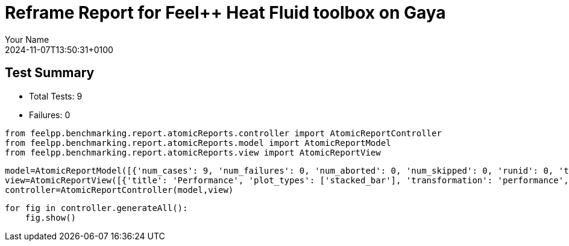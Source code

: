= Reframe Report for Feel++ Heat Fluid toolbox on Gaya
:page-plotly: true
:page-jupyter: true
:page-tags: toolbox, catalog
:parent-catalogs: feelpp_toolbox_heatfluid-eye-gaya,gaya-feelpp_toolbox_heatfluid-eye,eye-feelpp_toolbox_heatfluid-gaya
:description: Performance report for Gaya on 2024-11-07T13:50:31+0100
:page-illustration: gaya.jpg
:author: Your Name
:revdate: 2024-11-07T13:50:31+0100

== Test Summary

* Total Tests: 9
* Failures: 0


[%dynamic%close%hide_code,python]
----
from feelpp.benchmarking.report.atomicReports.controller import AtomicReportController
from feelpp.benchmarking.report.atomicReports.model import AtomicReportModel
from feelpp.benchmarking.report.atomicReports.view import AtomicReportView
----

[%dynamic%close%hide_code,python]
----
model=AtomicReportModel([{'num_cases': 9, 'num_failures': 0, 'num_aborted': 0, 'num_skipped': 0, 'runid': 0, 'testcases': [{'build_stderr': None, 'build_stdout': None, 'dependencies_actual': [], 'dependencies_conceptual': [], 'description': '', 'display_name': "RegressionTest %nb_tasks={'tasks': 384, 'nodes': 3, 'exclusive_access': True} %meshes=M5 %position=prone %solver=simple %environment=builtin", 'environment': 'builtin', 'fail_phase': None, 'fail_reason': None, 'filename': '/data/home/cladellash/benchmarking/.venv/lib/python3.10/site-packages/feelpp/benchmarking/reframe/regression.py', 'fixture': False, 'hash': 'b0a024e1', 'jobid': '67251', 'job_stderr': 'rfm_job.err', 'job_stdout': 'rfm_job.out', 'maintainers': [], 'name': "RegressionTest %nb_tasks={'tasks': 384, 'nodes': 3, 'exclusive_access': True} %meshes=M5 %position=prone %solver=simple %environment=builtin", 'nodelist': ['gaya2', 'gaya3', 'gaya4'], 'outputdir': '/data/home/cladellash/benchmarking/build/reframe/output/gaya/production/builtin/RegressionTest_b0a024e1', 'perfvars': [{'name': 'Constructor_initMesh', 'reference': 0, 'thres_lower': None, 'thres_upper': None, 'unit': 's', 'value': 18.6713345}, {'name': 'Constructor_createExporters', 'reference': 0, 'thres_lower': None, 'thres_upper': None, 'unit': 's', 'value': 0.223848539}, {'name': 'Constructor_graph', 'reference': 0, 'thres_lower': None, 'thres_upper': None, 'unit': 's', 'value': 3.56521861}, {'name': 'Constructor_matrixVector', 'reference': 0, 'thres_lower': None, 'thres_upper': None, 'unit': 's', 'value': 0.710441151}, {'name': 'Constructor_algebraicOthers', 'reference': 0, 'thres_lower': None, 'thres_upper': None, 'unit': 's', 'value': 0.000103044}, {'name': 'Constructor_init', 'reference': 0, 'thres_lower': None, 'thres_upper': None, 'unit': 's', 'value': 35.2983915}, {'name': 'PostProcessing_exportResults', 'reference': 0, 'thres_lower': None, 'thres_upper': None, 'unit': 's', 'value': 25.728367}, {'name': 'Solve_snes-niter', 'reference': 0, 'thres_lower': None, 'thres_upper': None, 'unit': 'iter', 'value': 4.0}, {'name': 'Solve_algebraic-newton-initial-guess', 'reference': 0, 'thres_lower': None, 'thres_upper': None, 'unit': 's', 'value': 0.402566558}, {'name': 'Solve_algebraic-jacobian', 'reference': 0, 'thres_lower': None, 'thres_upper': None, 'unit': 's', 'value': 26.9506389}, {'name': 'Solve_algebraic-residual', 'reference': 0, 'thres_lower': None, 'thres_upper': None, 'unit': 's', 'value': 11.4052422}, {'name': 'Solve_algebraic-nlsolve', 'reference': 0, 'thres_lower': None, 'thres_upper': None, 'unit': 's', 'value': 155.325991}, {'name': 'Solve_solve', 'reference': 0, 'thres_lower': None, 'thres_upper': None, 'unit': 's', 'value': 155.385124}], 'prefix': '/data/home/cladellash/benchmarking/.venv/lib/python3.10/site-packages/feelpp/benchmarking/reframe', 'result': 'success', 'stagedir': '/data/home/cladellash/benchmarking/build/reframe/stage/gaya/production/builtin/RegressionTest_b0a024e1', 'scheduler': 'squeue', 'system': 'gaya:production', 'tags': ['async'], 'time_compile': 0.010632038116455078, 'time_performance': 0.014093160629272461, 'time_run': 6797.891241073608, 'time_sanity': 0.011882781982421875, 'time_setup': 0.009440183639526367, 'time_total': 6798.187988758087, 'unique_name': 'RegressionTest_8', 'check_vars': {'valid_prog_environs': ['builtin'], 'valid_systems': ['gaya:production'], 'descr': '', 'sourcepath': '', 'sourcesdir': None, 'prebuild_cmds': [], 'postbuild_cmds': [], 'executable': 'feelpp_toolbox_heatfluid', 'executable_opts': ['--config-files /data/scratch/cladellash/feelppdb/input_data/eye/eye-prone.cfg /data/scratch/cladellash/feelppdb/input_data/eye/pc_simple.cfg', '--directory /data/scratch/cladellash/feelppdb/toolboxes/heatlfuid/eye/b0a024e1', '--repository.case eye', '--fail-on-unknown-option 1', '--heat-fluid.scalability-save=1', '--heat-fluid.heat.scalability-save=1', '--heat-fluid.fluid.scalability-save=1', '--repository.append.np 0', '--heat-fluid.json.patch=\'{"op": "replace","path": "/Meshes/heatfluid/Import/filename","value": "/data/home/saigre/pulications/mesh.eye/mesh/Mr/M5/Eye_Mesh3D_p384.json" }\''], 'prerun_cmds': [], 'postrun_cmds': [], 'keep_files': [], 'readonly_files': [], 'tags': ['async'], 'maintainers': [], 'strict_check': True, 'num_tasks': 384, 'num_tasks_per_node': 128, 'num_gpus_per_node': None, 'num_cpus_per_task': 1, 'num_tasks_per_core': None, 'num_tasks_per_socket': None, 'use_multithreading': None, 'max_pending_time': None, 'exclusive_access': True, 'local': False, 'modules': [], 'env_vars': {}, 'variables': {}, 'time_limit': None, 'build_time_limit': None, 'extra_resources': {}, 'build_locally': True, 'machine_config_path': '/data/home/cladellash/benchmarking/config/machines/gaya_builtin.json', 'use_case': 'eye'}, 'check_params': {'nb_tasks': {'tasks': 384, 'nodes': 3, 'exclusive_access': True}, 'meshes': 'M5', 'position': 'prone', 'solver': 'simple', 'environment': 'builtin'}}, {'build_stderr': None, 'build_stdout': None, 'dependencies_actual': [], 'dependencies_conceptual': [], 'description': '', 'display_name': "RegressionTest %nb_tasks={'tasks': 384, 'nodes': 3, 'exclusive_access': True} %meshes=M4 %position=prone %solver=simple %environment=builtin", 'environment': 'builtin', 'fail_phase': None, 'fail_reason': None, 'filename': '/data/home/cladellash/benchmarking/.venv/lib/python3.10/site-packages/feelpp/benchmarking/reframe/regression.py', 'fixture': False, 'hash': 'd6cd927b', 'jobid': '67252', 'job_stderr': 'rfm_job.err', 'job_stdout': 'rfm_job.out', 'maintainers': [], 'name': "RegressionTest %nb_tasks={'tasks': 384, 'nodes': 3, 'exclusive_access': True} %meshes=M4 %position=prone %solver=simple %environment=builtin", 'nodelist': ['gaya2', 'gaya3', 'gaya4'], 'outputdir': '/data/home/cladellash/benchmarking/build/reframe/output/gaya/production/builtin/RegressionTest_d6cd927b', 'perfvars': [{'name': 'Constructor_initMesh', 'reference': 0, 'thres_lower': None, 'thres_upper': None, 'unit': 's', 'value': 6.98890063}, {'name': 'Constructor_createExporters', 'reference': 0, 'thres_lower': None, 'thres_upper': None, 'unit': 's', 'value': 0.076083303}, {'name': 'Constructor_graph', 'reference': 0, 'thres_lower': None, 'thres_upper': None, 'unit': 's', 'value': 0.524080777}, {'name': 'Constructor_matrixVector', 'reference': 0, 'thres_lower': None, 'thres_upper': None, 'unit': 's', 'value': 0.444950104}, {'name': 'Constructor_algebraicOthers', 'reference': 0, 'thres_lower': None, 'thres_upper': None, 'unit': 's', 'value': 0.000118272}, {'name': 'Constructor_init', 'reference': 0, 'thres_lower': None, 'thres_upper': None, 'unit': 's', 'value': 18.538871}, {'name': 'PostProcessing_exportResults', 'reference': 0, 'thres_lower': None, 'thres_upper': None, 'unit': 's', 'value': 10.8169692}, {'name': 'Solve_snes-niter', 'reference': 0, 'thres_lower': None, 'thres_upper': None, 'unit': 'iter', 'value': 4.0}, {'name': 'Solve_algebraic-newton-initial-guess', 'reference': 0, 'thres_lower': None, 'thres_upper': None, 'unit': 's', 'value': 0.028214074}, {'name': 'Solve_algebraic-jacobian', 'reference': 0, 'thres_lower': None, 'thres_upper': None, 'unit': 's', 'value': 9.08345105}, {'name': 'Solve_algebraic-residual', 'reference': 0, 'thres_lower': None, 'thres_upper': None, 'unit': 's', 'value': 4.32761676}, {'name': 'Solve_algebraic-nlsolve', 'reference': 0, 'thres_lower': None, 'thres_upper': None, 'unit': 's', 'value': 83.1518923}, {'name': 'Solve_solve', 'reference': 0, 'thres_lower': None, 'thres_upper': None, 'unit': 's', 'value': 83.1549755}], 'prefix': '/data/home/cladellash/benchmarking/.venv/lib/python3.10/site-packages/feelpp/benchmarking/reframe', 'result': 'success', 'stagedir': '/data/home/cladellash/benchmarking/build/reframe/stage/gaya/production/builtin/RegressionTest_d6cd927b', 'scheduler': 'squeue', 'system': 'gaya:production', 'tags': ['async'], 'time_compile': 0.010698795318603516, 'time_performance': 0.012242317199707031, 'time_run': 6934.654289484024, 'time_sanity': 0.012706756591796875, 'time_setup': 0.10125088691711426, 'time_total': 6935.0326726436615, 'unique_name': 'RegressionTest_7', 'check_vars': {'valid_prog_environs': ['builtin'], 'valid_systems': ['gaya:production'], 'descr': '', 'sourcepath': '', 'sourcesdir': None, 'prebuild_cmds': [], 'postbuild_cmds': [], 'executable': 'feelpp_toolbox_heatfluid', 'executable_opts': ['--config-files /data/scratch/cladellash/feelppdb/input_data/eye/eye-prone.cfg /data/scratch/cladellash/feelppdb/input_data/eye/pc_simple.cfg', '--directory /data/scratch/cladellash/feelppdb/toolboxes/heatlfuid/eye/d6cd927b', '--repository.case eye', '--fail-on-unknown-option 1', '--heat-fluid.scalability-save=1', '--heat-fluid.heat.scalability-save=1', '--heat-fluid.fluid.scalability-save=1', '--repository.append.np 0', '--heat-fluid.json.patch=\'{"op": "replace","path": "/Meshes/heatfluid/Import/filename","value": "/data/home/saigre/pulications/mesh.eye/mesh/Mr/M4/Eye_Mesh3D_p384.json" }\''], 'prerun_cmds': [], 'postrun_cmds': [], 'keep_files': [], 'readonly_files': [], 'tags': ['async'], 'maintainers': [], 'strict_check': True, 'num_tasks': 384, 'num_tasks_per_node': 128, 'num_gpus_per_node': None, 'num_cpus_per_task': 1, 'num_tasks_per_core': None, 'num_tasks_per_socket': None, 'use_multithreading': None, 'max_pending_time': None, 'exclusive_access': True, 'local': False, 'modules': [], 'env_vars': {}, 'variables': {}, 'time_limit': None, 'build_time_limit': None, 'extra_resources': {}, 'build_locally': True, 'machine_config_path': '/data/home/cladellash/benchmarking/config/machines/gaya_builtin.json', 'use_case': 'eye'}, 'check_params': {'nb_tasks': {'tasks': 384, 'nodes': 3, 'exclusive_access': True}, 'meshes': 'M4', 'position': 'prone', 'solver': 'simple', 'environment': 'builtin'}}, {'build_stderr': None, 'build_stdout': None, 'dependencies_actual': [], 'dependencies_conceptual': [], 'description': '', 'display_name': "RegressionTest %nb_tasks={'tasks': 384, 'nodes': 3, 'exclusive_access': True} %meshes=M3 %position=prone %solver=simple %environment=builtin", 'environment': 'builtin', 'fail_phase': None, 'fail_reason': None, 'filename': '/data/home/cladellash/benchmarking/.venv/lib/python3.10/site-packages/feelpp/benchmarking/reframe/regression.py', 'fixture': False, 'hash': 'ba2a0322', 'jobid': '67253', 'job_stderr': 'rfm_job.err', 'job_stdout': 'rfm_job.out', 'maintainers': [], 'name': "RegressionTest %nb_tasks={'tasks': 384, 'nodes': 3, 'exclusive_access': True} %meshes=M3 %position=prone %solver=simple %environment=builtin", 'nodelist': ['gaya2', 'gaya3', 'gaya4'], 'outputdir': '/data/home/cladellash/benchmarking/build/reframe/output/gaya/production/builtin/RegressionTest_ba2a0322', 'perfvars': [{'name': 'Constructor_initMesh', 'reference': 0, 'thres_lower': None, 'thres_upper': None, 'unit': 's', 'value': 4.20204312}, {'name': 'Constructor_createExporters', 'reference': 0, 'thres_lower': None, 'thres_upper': None, 'unit': 's', 'value': 0.063173087}, {'name': 'Constructor_graph', 'reference': 0, 'thres_lower': None, 'thres_upper': None, 'unit': 's', 'value': 0.36234192}, {'name': 'Constructor_matrixVector', 'reference': 0, 'thres_lower': None, 'thres_upper': None, 'unit': 's', 'value': 0.226019257}, {'name': 'Constructor_algebraicOthers', 'reference': 0, 'thres_lower': None, 'thres_upper': None, 'unit': 's', 'value': 0.000132328}, {'name': 'Constructor_init', 'reference': 0, 'thres_lower': None, 'thres_upper': None, 'unit': 's', 'value': 15.0384907}, {'name': 'PostProcessing_exportResults', 'reference': 0, 'thres_lower': None, 'thres_upper': None, 'unit': 's', 'value': 7.79791141}, {'name': 'Solve_snes-niter', 'reference': 0, 'thres_lower': None, 'thres_upper': None, 'unit': 'iter', 'value': 4.0}, {'name': 'Solve_algebraic-newton-initial-guess', 'reference': 0, 'thres_lower': None, 'thres_upper': None, 'unit': 's', 'value': 0.015605579}, {'name': 'Solve_algebraic-jacobian', 'reference': 0, 'thres_lower': None, 'thres_upper': None, 'unit': 's', 'value': 7.13413073}, {'name': 'Solve_algebraic-residual', 'reference': 0, 'thres_lower': None, 'thres_upper': None, 'unit': 's', 'value': 1.43688276}, {'name': 'Solve_algebraic-nlsolve', 'reference': 0, 'thres_lower': None, 'thres_upper': None, 'unit': 's', 'value': 34.3385319}, {'name': 'Solve_solve', 'reference': 0, 'thres_lower': None, 'thres_upper': None, 'unit': 's', 'value': 34.3402348}], 'prefix': '/data/home/cladellash/benchmarking/.venv/lib/python3.10/site-packages/feelpp/benchmarking/reframe', 'result': 'success', 'stagedir': '/data/home/cladellash/benchmarking/build/reframe/stage/gaya/production/builtin/RegressionTest_ba2a0322', 'scheduler': 'squeue', 'system': 'gaya:production', 'tags': ['async'], 'time_compile': 0.010570287704467773, 'time_performance': 0.014215946197509766, 'time_run': 7007.218749761581, 'time_sanity': 0.014080524444580078, 'time_setup': 0.008873701095581055, 'time_total': 7007.578639507294, 'unique_name': 'RegressionTest_6', 'check_vars': {'valid_prog_environs': ['builtin'], 'valid_systems': ['gaya:production'], 'descr': '', 'sourcepath': '', 'sourcesdir': None, 'prebuild_cmds': [], 'postbuild_cmds': [], 'executable': 'feelpp_toolbox_heatfluid', 'executable_opts': ['--config-files /data/scratch/cladellash/feelppdb/input_data/eye/eye-prone.cfg /data/scratch/cladellash/feelppdb/input_data/eye/pc_simple.cfg', '--directory /data/scratch/cladellash/feelppdb/toolboxes/heatlfuid/eye/ba2a0322', '--repository.case eye', '--fail-on-unknown-option 1', '--heat-fluid.scalability-save=1', '--heat-fluid.heat.scalability-save=1', '--heat-fluid.fluid.scalability-save=1', '--repository.append.np 0', '--heat-fluid.json.patch=\'{"op": "replace","path": "/Meshes/heatfluid/Import/filename","value": "/data/home/saigre/pulications/mesh.eye/mesh/Mr/M3/Eye_Mesh3D_p384.json" }\''], 'prerun_cmds': [], 'postrun_cmds': [], 'keep_files': [], 'readonly_files': [], 'tags': ['async'], 'maintainers': [], 'strict_check': True, 'num_tasks': 384, 'num_tasks_per_node': 128, 'num_gpus_per_node': None, 'num_cpus_per_task': 1, 'num_tasks_per_core': None, 'num_tasks_per_socket': None, 'use_multithreading': None, 'max_pending_time': None, 'exclusive_access': True, 'local': False, 'modules': [], 'env_vars': {}, 'variables': {}, 'time_limit': None, 'build_time_limit': None, 'extra_resources': {}, 'build_locally': True, 'machine_config_path': '/data/home/cladellash/benchmarking/config/machines/gaya_builtin.json', 'use_case': 'eye'}, 'check_params': {'nb_tasks': {'tasks': 384, 'nodes': 3, 'exclusive_access': True}, 'meshes': 'M3', 'position': 'prone', 'solver': 'simple', 'environment': 'builtin'}}, {'build_stderr': None, 'build_stdout': None, 'dependencies_actual': [], 'dependencies_conceptual': [], 'description': '', 'display_name': "RegressionTest %nb_tasks={'tasks': 256, 'nodes': 2, 'exclusive_access': True} %meshes=M5 %position=prone %solver=simple %environment=builtin", 'environment': 'builtin', 'fail_phase': None, 'fail_reason': None, 'filename': '/data/home/cladellash/benchmarking/.venv/lib/python3.10/site-packages/feelpp/benchmarking/reframe/regression.py', 'fixture': False, 'hash': '2e587bc7', 'jobid': '67254', 'job_stderr': 'rfm_job.err', 'job_stdout': 'rfm_job.out', 'maintainers': [], 'name': "RegressionTest %nb_tasks={'tasks': 256, 'nodes': 2, 'exclusive_access': True} %meshes=M5 %position=prone %solver=simple %environment=builtin", 'nodelist': ['gaya3', 'gaya4'], 'outputdir': '/data/home/cladellash/benchmarking/build/reframe/output/gaya/production/builtin/RegressionTest_2e587bc7', 'perfvars': [{'name': 'Constructor_initMesh', 'reference': 0, 'thres_lower': None, 'thres_upper': None, 'unit': 's', 'value': 14.3967329}, {'name': 'Constructor_createExporters', 'reference': 0, 'thres_lower': None, 'thres_upper': None, 'unit': 's', 'value': 0.292148722}, {'name': 'Constructor_graph', 'reference': 0, 'thres_lower': None, 'thres_upper': None, 'unit': 's', 'value': 3.87568886}, {'name': 'Constructor_matrixVector', 'reference': 0, 'thres_lower': None, 'thres_upper': None, 'unit': 's', 'value': 0.641030782}, {'name': 'Constructor_algebraicOthers', 'reference': 0, 'thres_lower': None, 'thres_upper': None, 'unit': 's', 'value': 0.000125526}, {'name': 'Constructor_init', 'reference': 0, 'thres_lower': None, 'thres_upper': None, 'unit': 's', 'value': 30.8593908}, {'name': 'PostProcessing_exportResults', 'reference': 0, 'thres_lower': None, 'thres_upper': None, 'unit': 's', 'value': 25.7172207}, {'name': 'Solve_snes-niter', 'reference': 0, 'thres_lower': None, 'thres_upper': None, 'unit': 'iter', 'value': 4.0}, {'name': 'Solve_algebraic-newton-initial-guess', 'reference': 0, 'thres_lower': None, 'thres_upper': None, 'unit': 's', 'value': 0.123339982}, {'name': 'Solve_algebraic-jacobian', 'reference': 0, 'thres_lower': None, 'thres_upper': None, 'unit': 's', 'value': 22.8265343}, {'name': 'Solve_algebraic-residual', 'reference': 0, 'thres_lower': None, 'thres_upper': None, 'unit': 's', 'value': 11.4893644}, {'name': 'Solve_algebraic-nlsolve', 'reference': 0, 'thres_lower': None, 'thres_upper': None, 'unit': 's', 'value': 154.603388}, {'name': 'Solve_solve', 'reference': 0, 'thres_lower': None, 'thres_upper': None, 'unit': 's', 'value': 154.616154}], 'prefix': '/data/home/cladellash/benchmarking/.venv/lib/python3.10/site-packages/feelpp/benchmarking/reframe', 'result': 'success', 'stagedir': '/data/home/cladellash/benchmarking/build/reframe/stage/gaya/production/builtin/RegressionTest_2e587bc7', 'scheduler': 'squeue', 'system': 'gaya:production', 'tags': ['async'], 'time_compile': 0.010785102844238281, 'time_performance': 0.014049053192138672, 'time_run': 243.1584758758545, 'time_sanity': 0.014275074005126953, 'time_setup': 0.008729219436645508, 'time_total': 243.59367084503174, 'unique_name': 'RegressionTest_5', 'check_vars': {'valid_prog_environs': ['builtin'], 'valid_systems': ['gaya:production'], 'descr': '', 'sourcepath': '', 'sourcesdir': None, 'prebuild_cmds': [], 'postbuild_cmds': [], 'executable': 'feelpp_toolbox_heatfluid', 'executable_opts': ['--config-files /data/scratch/cladellash/feelppdb/input_data/eye/eye-prone.cfg /data/scratch/cladellash/feelppdb/input_data/eye/pc_simple.cfg', '--directory /data/scratch/cladellash/feelppdb/toolboxes/heatlfuid/eye/2e587bc7', '--repository.case eye', '--fail-on-unknown-option 1', '--heat-fluid.scalability-save=1', '--heat-fluid.heat.scalability-save=1', '--heat-fluid.fluid.scalability-save=1', '--repository.append.np 0', '--heat-fluid.json.patch=\'{"op": "replace","path": "/Meshes/heatfluid/Import/filename","value": "/data/home/saigre/pulications/mesh.eye/mesh/Mr/M5/Eye_Mesh3D_p256.json" }\''], 'prerun_cmds': [], 'postrun_cmds': [], 'keep_files': [], 'readonly_files': [], 'tags': ['async'], 'maintainers': [], 'strict_check': True, 'num_tasks': 256, 'num_tasks_per_node': 128, 'num_gpus_per_node': None, 'num_cpus_per_task': 1, 'num_tasks_per_core': None, 'num_tasks_per_socket': None, 'use_multithreading': None, 'max_pending_time': None, 'exclusive_access': True, 'local': False, 'modules': [], 'env_vars': {}, 'variables': {}, 'time_limit': None, 'build_time_limit': None, 'extra_resources': {}, 'build_locally': True, 'machine_config_path': '/data/home/cladellash/benchmarking/config/machines/gaya_builtin.json', 'use_case': 'eye'}, 'check_params': {'nb_tasks': {'tasks': 256, 'nodes': 2, 'exclusive_access': True}, 'meshes': 'M5', 'position': 'prone', 'solver': 'simple', 'environment': 'builtin'}}, {'build_stderr': None, 'build_stdout': None, 'dependencies_actual': [], 'dependencies_conceptual': [], 'description': '', 'display_name': "RegressionTest %nb_tasks={'tasks': 256, 'nodes': 2, 'exclusive_access': True} %meshes=M4 %position=prone %solver=simple %environment=builtin", 'environment': 'builtin', 'fail_phase': None, 'fail_reason': None, 'filename': '/data/home/cladellash/benchmarking/.venv/lib/python3.10/site-packages/feelpp/benchmarking/reframe/regression.py', 'fixture': False, 'hash': '9228f8cd', 'jobid': '67255', 'job_stderr': 'rfm_job.err', 'job_stdout': 'rfm_job.out', 'maintainers': [], 'name': "RegressionTest %nb_tasks={'tasks': 256, 'nodes': 2, 'exclusive_access': True} %meshes=M4 %position=prone %solver=simple %environment=builtin", 'nodelist': ['gaya3', 'gaya4'], 'outputdir': '/data/home/cladellash/benchmarking/build/reframe/output/gaya/production/builtin/RegressionTest_9228f8cd', 'perfvars': [{'name': 'Constructor_initMesh', 'reference': 0, 'thres_lower': None, 'thres_upper': None, 'unit': 's', 'value': 3.95074045}, {'name': 'Constructor_createExporters', 'reference': 0, 'thres_lower': None, 'thres_upper': None, 'unit': 's', 'value': 0.080158182}, {'name': 'Constructor_graph', 'reference': 0, 'thres_lower': None, 'thres_upper': None, 'unit': 's', 'value': 0.622268182}, {'name': 'Constructor_matrixVector', 'reference': 0, 'thres_lower': None, 'thres_upper': None, 'unit': 's', 'value': 0.252091276}, {'name': 'Constructor_algebraicOthers', 'reference': 0, 'thres_lower': None, 'thres_upper': None, 'unit': 's', 'value': 5.6487e-05}, {'name': 'Constructor_init', 'reference': 0, 'thres_lower': None, 'thres_upper': None, 'unit': 's', 'value': 15.6623138}, {'name': 'PostProcessing_exportResults', 'reference': 0, 'thres_lower': None, 'thres_upper': None, 'unit': 's', 'value': 11.884953}, {'name': 'Solve_snes-niter', 'reference': 0, 'thres_lower': None, 'thres_upper': None, 'unit': 'iter', 'value': 4.0}, {'name': 'Solve_algebraic-newton-initial-guess', 'reference': 0, 'thres_lower': None, 'thres_upper': None, 'unit': 's', 'value': 0.02929704}, {'name': 'Solve_algebraic-jacobian', 'reference': 0, 'thres_lower': None, 'thres_upper': None, 'unit': 's', 'value': 12.0454674}, {'name': 'Solve_algebraic-residual', 'reference': 0, 'thres_lower': None, 'thres_upper': None, 'unit': 's', 'value': 2.50836012}, {'name': 'Solve_algebraic-nlsolve', 'reference': 0, 'thres_lower': None, 'thres_upper': None, 'unit': 's', 'value': 56.0526846}, {'name': 'Solve_solve', 'reference': 0, 'thres_lower': None, 'thres_upper': None, 'unit': 's', 'value': 56.0562091}], 'prefix': '/data/home/cladellash/benchmarking/.venv/lib/python3.10/site-packages/feelpp/benchmarking/reframe', 'result': 'success', 'stagedir': '/data/home/cladellash/benchmarking/build/reframe/stage/gaya/production/builtin/RegressionTest_9228f8cd', 'scheduler': 'squeue', 'system': 'gaya:production', 'tags': ['async'], 'time_compile': 0.01051640510559082, 'time_performance': 0.013004541397094727, 'time_run': 350.8948073387146, 'time_sanity': 0.012817144393920898, 'time_setup': 0.008900880813598633, 'time_total': 351.4038050174713, 'unique_name': 'RegressionTest_4', 'check_vars': {'valid_prog_environs': ['builtin'], 'valid_systems': ['gaya:production'], 'descr': '', 'sourcepath': '', 'sourcesdir': None, 'prebuild_cmds': [], 'postbuild_cmds': [], 'executable': 'feelpp_toolbox_heatfluid', 'executable_opts': ['--config-files /data/scratch/cladellash/feelppdb/input_data/eye/eye-prone.cfg /data/scratch/cladellash/feelppdb/input_data/eye/pc_simple.cfg', '--directory /data/scratch/cladellash/feelppdb/toolboxes/heatlfuid/eye/9228f8cd', '--repository.case eye', '--fail-on-unknown-option 1', '--heat-fluid.scalability-save=1', '--heat-fluid.heat.scalability-save=1', '--heat-fluid.fluid.scalability-save=1', '--repository.append.np 0', '--heat-fluid.json.patch=\'{"op": "replace","path": "/Meshes/heatfluid/Import/filename","value": "/data/home/saigre/pulications/mesh.eye/mesh/Mr/M4/Eye_Mesh3D_p256.json" }\''], 'prerun_cmds': [], 'postrun_cmds': [], 'keep_files': [], 'readonly_files': [], 'tags': ['async'], 'maintainers': [], 'strict_check': True, 'num_tasks': 256, 'num_tasks_per_node': 128, 'num_gpus_per_node': None, 'num_cpus_per_task': 1, 'num_tasks_per_core': None, 'num_tasks_per_socket': None, 'use_multithreading': None, 'max_pending_time': None, 'exclusive_access': True, 'local': False, 'modules': [], 'env_vars': {}, 'variables': {}, 'time_limit': None, 'build_time_limit': None, 'extra_resources': {}, 'build_locally': True, 'machine_config_path': '/data/home/cladellash/benchmarking/config/machines/gaya_builtin.json', 'use_case': 'eye'}, 'check_params': {'nb_tasks': {'tasks': 256, 'nodes': 2, 'exclusive_access': True}, 'meshes': 'M4', 'position': 'prone', 'solver': 'simple', 'environment': 'builtin'}}, {'build_stderr': None, 'build_stdout': None, 'dependencies_actual': [], 'dependencies_conceptual': [], 'description': '', 'display_name': "RegressionTest %nb_tasks={'tasks': 256, 'nodes': 2, 'exclusive_access': True} %meshes=M3 %position=prone %solver=simple %environment=builtin", 'environment': 'builtin', 'fail_phase': None, 'fail_reason': None, 'filename': '/data/home/cladellash/benchmarking/.venv/lib/python3.10/site-packages/feelpp/benchmarking/reframe/regression.py', 'fixture': False, 'hash': '3cc26fd6', 'jobid': '67256', 'job_stderr': 'rfm_job.err', 'job_stdout': 'rfm_job.out', 'maintainers': [], 'name': "RegressionTest %nb_tasks={'tasks': 256, 'nodes': 2, 'exclusive_access': True} %meshes=M3 %position=prone %solver=simple %environment=builtin", 'nodelist': ['gaya3', 'gaya4'], 'outputdir': '/data/home/cladellash/benchmarking/build/reframe/output/gaya/production/builtin/RegressionTest_3cc26fd6', 'perfvars': [{'name': 'Constructor_initMesh', 'reference': 0, 'thres_lower': None, 'thres_upper': None, 'unit': 's', 'value': 2.13447182}, {'name': 'Constructor_createExporters', 'reference': 0, 'thres_lower': None, 'thres_upper': None, 'unit': 's', 'value': 0.066272328}, {'name': 'Constructor_graph', 'reference': 0, 'thres_lower': None, 'thres_upper': None, 'unit': 's', 'value': 0.324667774}, {'name': 'Constructor_matrixVector', 'reference': 0, 'thres_lower': None, 'thres_upper': None, 'unit': 's', 'value': 0.133955041}, {'name': 'Constructor_algebraicOthers', 'reference': 0, 'thres_lower': None, 'thres_upper': None, 'unit': 's', 'value': 0.000189967}, {'name': 'Constructor_init', 'reference': 0, 'thres_lower': None, 'thres_upper': None, 'unit': 's', 'value': 13.0588201}, {'name': 'PostProcessing_exportResults', 'reference': 0, 'thres_lower': None, 'thres_upper': None, 'unit': 's', 'value': 9.06566171}, {'name': 'Solve_snes-niter', 'reference': 0, 'thres_lower': None, 'thres_upper': None, 'unit': 'iter', 'value': 4.0}, {'name': 'Solve_algebraic-newton-initial-guess', 'reference': 0, 'thres_lower': None, 'thres_upper': None, 'unit': 's', 'value': 0.015942006}, {'name': 'Solve_algebraic-jacobian', 'reference': 0, 'thres_lower': None, 'thres_upper': None, 'unit': 's', 'value': 9.85572227}, {'name': 'Solve_algebraic-residual', 'reference': 0, 'thres_lower': None, 'thres_upper': None, 'unit': 's', 'value': 1.51066279}, {'name': 'Solve_algebraic-nlsolve', 'reference': 0, 'thres_lower': None, 'thres_upper': None, 'unit': 's', 'value': 39.6875911}, {'name': 'Solve_solve', 'reference': 0, 'thres_lower': None, 'thres_upper': None, 'unit': 's', 'value': 39.689951}], 'prefix': '/data/home/cladellash/benchmarking/.venv/lib/python3.10/site-packages/feelpp/benchmarking/reframe', 'result': 'success', 'stagedir': '/data/home/cladellash/benchmarking/build/reframe/stage/gaya/production/builtin/RegressionTest_3cc26fd6', 'scheduler': 'squeue', 'system': 'gaya:production', 'tags': ['async'], 'time_compile': 0.01038050651550293, 'time_performance': 0.013614416122436523, 'time_run': 448.8048150539398, 'time_sanity': 0.013948440551757812, 'time_setup': 0.008716106414794922, 'time_total': 449.3854730129242, 'unique_name': 'RegressionTest_3', 'check_vars': {'valid_prog_environs': ['builtin'], 'valid_systems': ['gaya:production'], 'descr': '', 'sourcepath': '', 'sourcesdir': None, 'prebuild_cmds': [], 'postbuild_cmds': [], 'executable': 'feelpp_toolbox_heatfluid', 'executable_opts': ['--config-files /data/scratch/cladellash/feelppdb/input_data/eye/eye-prone.cfg /data/scratch/cladellash/feelppdb/input_data/eye/pc_simple.cfg', '--directory /data/scratch/cladellash/feelppdb/toolboxes/heatlfuid/eye/3cc26fd6', '--repository.case eye', '--fail-on-unknown-option 1', '--heat-fluid.scalability-save=1', '--heat-fluid.heat.scalability-save=1', '--heat-fluid.fluid.scalability-save=1', '--repository.append.np 0', '--heat-fluid.json.patch=\'{"op": "replace","path": "/Meshes/heatfluid/Import/filename","value": "/data/home/saigre/pulications/mesh.eye/mesh/Mr/M3/Eye_Mesh3D_p256.json" }\''], 'prerun_cmds': [], 'postrun_cmds': [], 'keep_files': [], 'readonly_files': [], 'tags': ['async'], 'maintainers': [], 'strict_check': True, 'num_tasks': 256, 'num_tasks_per_node': 128, 'num_gpus_per_node': None, 'num_cpus_per_task': 1, 'num_tasks_per_core': None, 'num_tasks_per_socket': None, 'use_multithreading': None, 'max_pending_time': None, 'exclusive_access': True, 'local': False, 'modules': [], 'env_vars': {}, 'variables': {}, 'time_limit': None, 'build_time_limit': None, 'extra_resources': {}, 'build_locally': True, 'machine_config_path': '/data/home/cladellash/benchmarking/config/machines/gaya_builtin.json', 'use_case': 'eye'}, 'check_params': {'nb_tasks': {'tasks': 256, 'nodes': 2, 'exclusive_access': True}, 'meshes': 'M3', 'position': 'prone', 'solver': 'simple', 'environment': 'builtin'}}, {'build_stderr': None, 'build_stdout': None, 'dependencies_actual': [], 'dependencies_conceptual': [], 'description': '', 'display_name': "RegressionTest %nb_tasks={'tasks': 128, 'nodes': 1, 'exclusive_access': True} %meshes=M5 %position=prone %solver=simple %environment=builtin", 'environment': 'builtin', 'fail_phase': None, 'fail_reason': None, 'filename': '/data/home/cladellash/benchmarking/.venv/lib/python3.10/site-packages/feelpp/benchmarking/reframe/regression.py', 'fixture': False, 'hash': 'f2ab3f27', 'jobid': '67257', 'job_stderr': 'rfm_job.err', 'job_stdout': 'rfm_job.out', 'maintainers': [], 'name': "RegressionTest %nb_tasks={'tasks': 128, 'nodes': 1, 'exclusive_access': True} %meshes=M5 %position=prone %solver=simple %environment=builtin", 'nodelist': ['gaya3'], 'outputdir': '/data/home/cladellash/benchmarking/build/reframe/output/gaya/production/builtin/RegressionTest_f2ab3f27', 'perfvars': [{'name': 'Constructor_initMesh', 'reference': 0, 'thres_lower': None, 'thres_upper': None, 'unit': 's', 'value': 15.0915398}, {'name': 'Constructor_createExporters', 'reference': 0, 'thres_lower': None, 'thres_upper': None, 'unit': 's', 'value': 0.483069716}, {'name': 'Constructor_graph', 'reference': 0, 'thres_lower': None, 'thres_upper': None, 'unit': 's', 'value': 6.14916211}, {'name': 'Constructor_matrixVector', 'reference': 0, 'thres_lower': None, 'thres_upper': None, 'unit': 's', 'value': 0.82723485}, {'name': 'Constructor_algebraicOthers', 'reference': 0, 'thres_lower': None, 'thres_upper': None, 'unit': 's', 'value': 0.000139783}, {'name': 'Constructor_init', 'reference': 0, 'thres_lower': None, 'thres_upper': None, 'unit': 's', 'value': 35.8906395}, {'name': 'PostProcessing_exportResults', 'reference': 0, 'thres_lower': None, 'thres_upper': None, 'unit': 's', 'value': 33.3543872}, {'name': 'Solve_snes-niter', 'reference': 0, 'thres_lower': None, 'thres_upper': None, 'unit': 'iter', 'value': 4.0}, {'name': 'Solve_algebraic-newton-initial-guess', 'reference': 0, 'thres_lower': None, 'thres_upper': None, 'unit': 's', 'value': 0.201234815}, {'name': 'Solve_algebraic-jacobian', 'reference': 0, 'thres_lower': None, 'thres_upper': None, 'unit': 's', 'value': 36.6948289}, {'name': 'Solve_algebraic-residual', 'reference': 0, 'thres_lower': None, 'thres_upper': None, 'unit': 's', 'value': 22.1433287}, {'name': 'Solve_algebraic-nlsolve', 'reference': 0, 'thres_lower': None, 'thres_upper': None, 'unit': 's', 'value': 247.736205}, {'name': 'Solve_solve', 'reference': 0, 'thres_lower': None, 'thres_upper': None, 'unit': 's', 'value': 247.754157}], 'prefix': '/data/home/cladellash/benchmarking/.venv/lib/python3.10/site-packages/feelpp/benchmarking/reframe', 'result': 'success', 'stagedir': '/data/home/cladellash/benchmarking/build/reframe/stage/gaya/production/builtin/RegressionTest_f2ab3f27', 'scheduler': 'squeue', 'system': 'gaya:production', 'tags': ['async'], 'time_compile': 0.010563850402832031, 'time_performance': 0.011400938034057617, 'time_run': 791.845198392868, 'time_sanity': 0.010818243026733398, 'time_setup': 0.009572505950927734, 'time_total': 792.5002977848053, 'unique_name': 'RegressionTest_2', 'check_vars': {'valid_prog_environs': ['builtin'], 'valid_systems': ['gaya:production'], 'descr': '', 'sourcepath': '', 'sourcesdir': None, 'prebuild_cmds': [], 'postbuild_cmds': [], 'executable': 'feelpp_toolbox_heatfluid', 'executable_opts': ['--config-files /data/scratch/cladellash/feelppdb/input_data/eye/eye-prone.cfg /data/scratch/cladellash/feelppdb/input_data/eye/pc_simple.cfg', '--directory /data/scratch/cladellash/feelppdb/toolboxes/heatlfuid/eye/f2ab3f27', '--repository.case eye', '--fail-on-unknown-option 1', '--heat-fluid.scalability-save=1', '--heat-fluid.heat.scalability-save=1', '--heat-fluid.fluid.scalability-save=1', '--repository.append.np 0', '--heat-fluid.json.patch=\'{"op": "replace","path": "/Meshes/heatfluid/Import/filename","value": "/data/home/saigre/pulications/mesh.eye/mesh/Mr/M5/Eye_Mesh3D_p128.json" }\''], 'prerun_cmds': [], 'postrun_cmds': [], 'keep_files': [], 'readonly_files': [], 'tags': ['async'], 'maintainers': [], 'strict_check': True, 'num_tasks': 128, 'num_tasks_per_node': 128, 'num_gpus_per_node': None, 'num_cpus_per_task': 1, 'num_tasks_per_core': None, 'num_tasks_per_socket': None, 'use_multithreading': None, 'max_pending_time': None, 'exclusive_access': True, 'local': False, 'modules': [], 'env_vars': {}, 'variables': {}, 'time_limit': None, 'build_time_limit': None, 'extra_resources': {}, 'build_locally': True, 'machine_config_path': '/data/home/cladellash/benchmarking/config/machines/gaya_builtin.json', 'use_case': 'eye'}, 'check_params': {'nb_tasks': {'tasks': 128, 'nodes': 1, 'exclusive_access': True}, 'meshes': 'M5', 'position': 'prone', 'solver': 'simple', 'environment': 'builtin'}}, {'build_stderr': None, 'build_stdout': None, 'dependencies_actual': [], 'dependencies_conceptual': [], 'description': '', 'display_name': "RegressionTest %nb_tasks={'tasks': 128, 'nodes': 1, 'exclusive_access': True} %meshes=M4 %position=prone %solver=simple %environment=builtin", 'environment': 'builtin', 'fail_phase': None, 'fail_reason': None, 'filename': '/data/home/cladellash/benchmarking/.venv/lib/python3.10/site-packages/feelpp/benchmarking/reframe/regression.py', 'fixture': False, 'hash': 'dc798b37', 'jobid': '67258', 'job_stderr': 'rfm_job.err', 'job_stdout': 'rfm_job.out', 'maintainers': [], 'name': "RegressionTest %nb_tasks={'tasks': 128, 'nodes': 1, 'exclusive_access': True} %meshes=M4 %position=prone %solver=simple %environment=builtin", 'nodelist': ['gaya4'], 'outputdir': '/data/home/cladellash/benchmarking/build/reframe/output/gaya/production/builtin/RegressionTest_dc798b37', 'perfvars': [{'name': 'Constructor_initMesh', 'reference': 0, 'thres_lower': None, 'thres_upper': None, 'unit': 's', 'value': 2.55578923}, {'name': 'Constructor_createExporters', 'reference': 0, 'thres_lower': None, 'thres_upper': None, 'unit': 's', 'value': 0.113753234}, {'name': 'Constructor_graph', 'reference': 0, 'thres_lower': None, 'thres_upper': None, 'unit': 's', 'value': 1.01261377}, {'name': 'Constructor_matrixVector', 'reference': 0, 'thres_lower': None, 'thres_upper': None, 'unit': 's', 'value': 0.201314205}, {'name': 'Constructor_algebraicOthers', 'reference': 0, 'thres_lower': None, 'thres_upper': None, 'unit': 's', 'value': 0.000161815}, {'name': 'Constructor_init', 'reference': 0, 'thres_lower': None, 'thres_upper': None, 'unit': 's', 'value': 14.4246209}, {'name': 'PostProcessing_exportResults', 'reference': 0, 'thres_lower': None, 'thres_upper': None, 'unit': 's', 'value': 12.895095}, {'name': 'Solve_snes-niter', 'reference': 0, 'thres_lower': None, 'thres_upper': None, 'unit': 'iter', 'value': 4.0}, {'name': 'Solve_algebraic-newton-initial-guess', 'reference': 0, 'thres_lower': None, 'thres_upper': None, 'unit': 's', 'value': 0.04530275}, {'name': 'Solve_algebraic-jacobian', 'reference': 0, 'thres_lower': None, 'thres_upper': None, 'unit': 's', 'value': 7.83289656}, {'name': 'Solve_algebraic-residual', 'reference': 0, 'thres_lower': None, 'thres_upper': None, 'unit': 's', 'value': 4.08601899}, {'name': 'Solve_algebraic-nlsolve', 'reference': 0, 'thres_lower': None, 'thres_upper': None, 'unit': 's', 'value': 45.9630654}, {'name': 'Solve_solve', 'reference': 0, 'thres_lower': None, 'thres_upper': None, 'unit': 's', 'value': 45.9677826}], 'prefix': '/data/home/cladellash/benchmarking/.venv/lib/python3.10/site-packages/feelpp/benchmarking/reframe', 'result': 'success', 'stagedir': '/data/home/cladellash/benchmarking/build/reframe/stage/gaya/production/builtin/RegressionTest_dc798b37', 'scheduler': 'squeue', 'system': 'gaya:production', 'tags': ['async'], 'time_compile': 0.010583877563476562, 'time_performance': 0.012808084487915039, 'time_run': 546.4202642440796, 'time_sanity': 0.012764215469360352, 'time_setup': 0.008786439895629883, 'time_total': 547.1493768692017, 'unique_name': 'RegressionTest_1', 'check_vars': {'valid_prog_environs': ['builtin'], 'valid_systems': ['gaya:production'], 'descr': '', 'sourcepath': '', 'sourcesdir': None, 'prebuild_cmds': [], 'postbuild_cmds': [], 'executable': 'feelpp_toolbox_heatfluid', 'executable_opts': ['--config-files /data/scratch/cladellash/feelppdb/input_data/eye/eye-prone.cfg /data/scratch/cladellash/feelppdb/input_data/eye/pc_simple.cfg', '--directory /data/scratch/cladellash/feelppdb/toolboxes/heatlfuid/eye/dc798b37', '--repository.case eye', '--fail-on-unknown-option 1', '--heat-fluid.scalability-save=1', '--heat-fluid.heat.scalability-save=1', '--heat-fluid.fluid.scalability-save=1', '--repository.append.np 0', '--heat-fluid.json.patch=\'{"op": "replace","path": "/Meshes/heatfluid/Import/filename","value": "/data/home/saigre/pulications/mesh.eye/mesh/Mr/M4/Eye_Mesh3D_p128.json" }\''], 'prerun_cmds': [], 'postrun_cmds': [], 'keep_files': [], 'readonly_files': [], 'tags': ['async'], 'maintainers': [], 'strict_check': True, 'num_tasks': 128, 'num_tasks_per_node': 128, 'num_gpus_per_node': None, 'num_cpus_per_task': 1, 'num_tasks_per_core': None, 'num_tasks_per_socket': None, 'use_multithreading': None, 'max_pending_time': None, 'exclusive_access': True, 'local': False, 'modules': [], 'env_vars': {}, 'variables': {}, 'time_limit': None, 'build_time_limit': None, 'extra_resources': {}, 'build_locally': True, 'machine_config_path': '/data/home/cladellash/benchmarking/config/machines/gaya_builtin.json', 'use_case': 'eye'}, 'check_params': {'nb_tasks': {'tasks': 128, 'nodes': 1, 'exclusive_access': True}, 'meshes': 'M4', 'position': 'prone', 'solver': 'simple', 'environment': 'builtin'}}, {'build_stderr': None, 'build_stdout': None, 'dependencies_actual': [], 'dependencies_conceptual': [], 'description': '', 'display_name': "RegressionTest %nb_tasks={'tasks': 128, 'nodes': 1, 'exclusive_access': True} %meshes=M3 %position=prone %solver=simple %environment=builtin", 'environment': 'builtin', 'fail_phase': None, 'fail_reason': None, 'filename': '/data/home/cladellash/benchmarking/.venv/lib/python3.10/site-packages/feelpp/benchmarking/reframe/regression.py', 'fixture': False, 'hash': '0a2a8aca', 'jobid': '67259', 'job_stderr': 'rfm_job.err', 'job_stdout': 'rfm_job.out', 'maintainers': [], 'name': "RegressionTest %nb_tasks={'tasks': 128, 'nodes': 1, 'exclusive_access': True} %meshes=M3 %position=prone %solver=simple %environment=builtin", 'nodelist': ['gaya4'], 'outputdir': '/data/home/cladellash/benchmarking/build/reframe/output/gaya/production/builtin/RegressionTest_0a2a8aca', 'perfvars': [{'name': 'Constructor_initMesh', 'reference': 0, 'thres_lower': None, 'thres_upper': None, 'unit': 's', 'value': 0.806279992}, {'name': 'Constructor_createExporters', 'reference': 0, 'thres_lower': None, 'thres_upper': None, 'unit': 's', 'value': 0.062029783}, {'name': 'Constructor_graph', 'reference': 0, 'thres_lower': None, 'thres_upper': None, 'unit': 's', 'value': 0.508180891}, {'name': 'Constructor_matrixVector', 'reference': 0, 'thres_lower': None, 'thres_upper': None, 'unit': 's', 'value': 0.118235196}, {'name': 'Constructor_algebraicOthers', 'reference': 0, 'thres_lower': None, 'thres_upper': None, 'unit': 's', 'value': 5.2469e-05}, {'name': 'Constructor_init', 'reference': 0, 'thres_lower': None, 'thres_upper': None, 'unit': 's', 'value': 11.9865021}, {'name': 'PostProcessing_exportResults', 'reference': 0, 'thres_lower': None, 'thres_upper': None, 'unit': 's', 'value': 8.12307109}, {'name': 'Solve_snes-niter', 'reference': 0, 'thres_lower': None, 'thres_upper': None, 'unit': 'iter', 'value': 4.0}, {'name': 'Solve_algebraic-newton-initial-guess', 'reference': 0, 'thres_lower': None, 'thres_upper': None, 'unit': 's', 'value': 0.02028113}, {'name': 'Solve_algebraic-jacobian', 'reference': 0, 'thres_lower': None, 'thres_upper': None, 'unit': 's', 'value': 5.19747496}, {'name': 'Solve_algebraic-residual', 'reference': 0, 'thres_lower': None, 'thres_upper': None, 'unit': 's', 'value': 2.18816594}, {'name': 'Solve_algebraic-nlsolve', 'reference': 0, 'thres_lower': None, 'thres_upper': None, 'unit': 's', 'value': 31.2398345}, {'name': 'Solve_solve', 'reference': 0, 'thres_lower': None, 'thres_upper': None, 'unit': 's', 'value': 31.2430213}], 'prefix': '/data/home/cladellash/benchmarking/.venv/lib/python3.10/site-packages/feelpp/benchmarking/reframe', 'result': 'success', 'stagedir': '/data/home/cladellash/benchmarking/build/reframe/stage/gaya/production/builtin/RegressionTest_0a2a8aca', 'scheduler': 'squeue', 'system': 'gaya:production', 'tags': ['async'], 'time_compile': 0.01066732406616211, 'time_performance': 0.01197671890258789, 'time_run': 403.95155143737793, 'time_sanity': 0.012364625930786133, 'time_setup': 0.008805036544799805, 'time_total': 645.2070407867432, 'unique_name': 'RegressionTest_0', 'check_vars': {'valid_prog_environs': ['builtin'], 'valid_systems': ['gaya:production'], 'descr': '', 'sourcepath': '', 'sourcesdir': None, 'prebuild_cmds': [], 'postbuild_cmds': [], 'executable': 'feelpp_toolbox_heatfluid', 'executable_opts': ['--config-files /data/scratch/cladellash/feelppdb/input_data/eye/eye-prone.cfg /data/scratch/cladellash/feelppdb/input_data/eye/pc_simple.cfg', '--directory /data/scratch/cladellash/feelppdb/toolboxes/heatlfuid/eye/0a2a8aca', '--repository.case eye', '--fail-on-unknown-option 1', '--heat-fluid.scalability-save=1', '--heat-fluid.heat.scalability-save=1', '--heat-fluid.fluid.scalability-save=1', '--repository.append.np 0', '--heat-fluid.json.patch=\'{"op": "replace","path": "/Meshes/heatfluid/Import/filename","value": "/data/home/saigre/pulications/mesh.eye/mesh/Mr/M3/Eye_Mesh3D_p128.json" }\''], 'prerun_cmds': [], 'postrun_cmds': [], 'keep_files': [], 'readonly_files': [], 'tags': ['async'], 'maintainers': [], 'strict_check': True, 'num_tasks': 128, 'num_tasks_per_node': 128, 'num_gpus_per_node': None, 'num_cpus_per_task': 1, 'num_tasks_per_core': None, 'num_tasks_per_socket': None, 'use_multithreading': None, 'max_pending_time': None, 'exclusive_access': True, 'local': False, 'modules': [], 'env_vars': {}, 'variables': {}, 'time_limit': None, 'build_time_limit': None, 'extra_resources': {}, 'build_locally': True, 'machine_config_path': '/data/home/cladellash/benchmarking/config/machines/gaya_builtin.json', 'use_case': 'eye'}, 'check_params': {'nb_tasks': {'tasks': 128, 'nodes': 1, 'exclusive_access': True}, 'meshes': 'M3', 'position': 'prone', 'solver': 'simple', 'environment': 'builtin'}}]}] )
view=AtomicReportView([{'title': 'Performance', 'plot_types': ['stacked_bar'], 'transformation': 'performance', 'aggregations': None, 'variables': ['Constructor_init', 'Solve_algebraic-newton-initial-guess', 'Solve_algebraic-jacobian', 'Solve_algebraic-residual', 'Solve_algebraic-nsolve', 'PostProcessing_exportResults'], 'names': [], 'xaxis': {'parameter': 'nb_tasks.tasks', 'label': 'Number of tasks'}, 'secondary_axis': {'parameter': 'meshes', 'label': 'Mesh'}, 'yaxis': {'parameter': None, 'label': 'execution time (s)'}, 'color_axis': {'parameter': 'performance_variable', 'label': 'Performance variable'}}, {'title': 'Relative Performance', 'plot_types': ['stacked_bar'], 'transformation': 'relative_performance', 'aggregations': None, 'variables': ['Constructor_init', 'Solve_algebraic-newton-initial-guess', 'Solve_algebraic-jacobian', 'Solve_algebraic-residual', 'Solve_algebraic-nsolve', 'PostProcessing_exportResults'], 'names': [], 'xaxis': {'parameter': 'nb_tasks.tasks', 'label': 'Number of tasks'}, 'secondary_axis': {'parameter': 'meshes', 'label': 'Mesh'}, 'yaxis': {'parameter': None, 'label': 'execution time (s)'}, 'color_axis': {'parameter': 'performance_variable', 'label': 'Performance variable'}}, {'title': 'Speedup', 'plot_types': ['scatter'], 'transformation': 'speedup', 'aggregations': None, 'variables': ['Constructor_init', 'Solve_algebraic-newton-initial-guess', 'Solve_algebraic-jacobian', 'Solve_algebraic-residual', 'Solve_algebraic-nsolve', 'PostProcessing_exportResults'], 'names': [], 'xaxis': {'parameter': 'nb_tasks.tasks', 'label': 'Number of tasks'}, 'secondary_axis': {'parameter': 'meshes', 'label': 'Mesh'}, 'yaxis': {'parameter': None, 'label': 'Speedup'}, 'color_axis': {'parameter': 'performance_variable', 'label': 'Performance variable'}}])
controller=AtomicReportController(model,view)
----

[%dynamic%open%hide_code,python]
----
for fig in controller.generateAll():
    fig.show()
----


++++
<style>
details>.title::before, details>.title::after {
    visibility: hidden;
}
details>.content>.dynamic-py-result>.content>pre {
    max-height: 100%;
    padding: 0;
    margin:16px;
    background-color: white;
    line-height:0;
}
</style>
++++